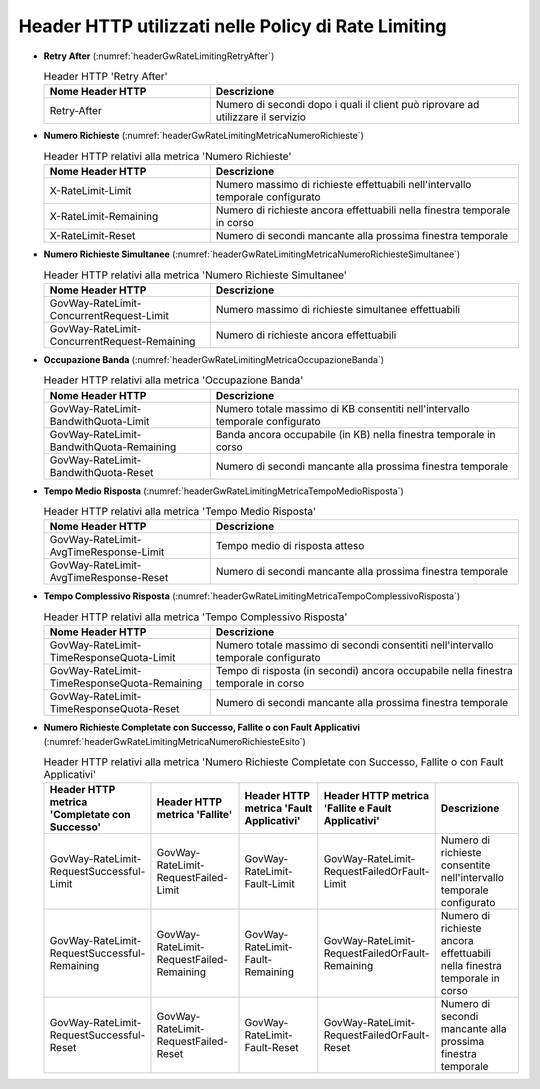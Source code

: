 .. _headerGWRateLimitingHeader:

Header HTTP utilizzati nelle Policy di Rate Limiting
~~~~~~~~~~~~~~~~~~~~~~~~~~~~~~~~~~~~~~~~~~~~~~~~~~~~~~

- **Retry After** (:numref:`headerGwRateLimitingRetryAfter`)

  .. table:: Header HTTP 'Retry After'
     :widths: 35 65
     :name: headerGwRateLimitingRetryAfter

     ===============================  ================================================================================
     Nome Header HTTP                 Descrizione
     ===============================  ================================================================================
     Retry-After                      Numero di secondi dopo i quali il client può riprovare ad utilizzare il servizio                                                                   
     ===============================  ================================================================================

- **Numero Richieste** (:numref:`headerGwRateLimitingMetricaNumeroRichieste`)

  .. table:: Header HTTP relativi alla metrica 'Numero Richieste'
     :widths: 35 65
     :name: headerGwRateLimitingMetricaNumeroRichieste

     ===============================  ===============================================================================
     Nome Header HTTP                 Descrizione
     ===============================  ===============================================================================
     X-RateLimit-Limit                Numero massimo di richieste effettuabili nell'intervallo temporale configurato                                                                       
     X-RateLimit-Remaining            Numero di richieste ancora effettuabili nella finestra temporale in corso
     X-RateLimit-Reset                Numero di secondi mancante alla prossima finestra temporale
     ===============================  ===============================================================================

- **Numero Richieste Simultanee** (:numref:`headerGwRateLimitingMetricaNumeroRichiesteSimultanee`)

  .. table:: Header HTTP relativi alla metrica 'Numero Richieste Simultanee'
     :widths: 35 65
     :name: headerGwRateLimitingMetricaNumeroRichiesteSimultanee

     ============================================  ===============================================================================
     Nome Header HTTP                              Descrizione
     ============================================  ===============================================================================
     GovWay-RateLimit-ConcurrentRequest-Limit      Numero massimo di richieste simultanee effettuabili
     GovWay-RateLimit-ConcurrentRequest-Remaining  Numero di richieste ancora effettuabili
     ============================================  ===============================================================================

- **Occupazione Banda** (:numref:`headerGwRateLimitingMetricaOccupazioneBanda`)

  .. table:: Header HTTP relativi alla metrica 'Occupazione Banda'
     :widths: 35 65
     :name: headerGwRateLimitingMetricaOccupazioneBanda

     ============================================  ===============================================================================
     Nome Header HTTP                              Descrizione
     ============================================  ===============================================================================
     GovWay-RateLimit-BandwithQuota-Limit          Numero totale massimo di KB consentiti nell'intervallo temporale configurato 
     GovWay-RateLimit-BandwithQuota-Remaining      Banda ancora occupabile (in KB) nella finestra temporale in corso
     GovWay-RateLimit-BandwithQuota-Reset          Numero di secondi mancante alla prossima finestra temporale
     ============================================  ===============================================================================

- **Tempo Medio Risposta** (:numref:`headerGwRateLimitingMetricaTempoMedioRisposta`)

  .. table:: Header HTTP relativi alla metrica 'Tempo Medio Risposta'
     :widths: 35 65
     :name: headerGwRateLimitingMetricaTempoMedioRisposta

     ============================================  ===============================================================================
     Nome Header HTTP                              Descrizione
     ============================================  ===============================================================================
     GovWay-RateLimit-AvgTimeResponse-Limit        Tempo medio di risposta atteso
     GovWay-RateLimit-AvgTimeResponse-Reset        Numero di secondi mancante alla prossima finestra temporale
     ============================================  ===============================================================================

- **Tempo Complessivo Risposta** (:numref:`headerGwRateLimitingMetricaTempoComplessivoRisposta`)

  .. table:: Header HTTP relativi alla metrica 'Tempo Complessivo Risposta'
     :widths: 35 65
     :name: headerGwRateLimitingMetricaTempoComplessivoRisposta

     ============================================  ==================================================================================
     Nome Header HTTP                              Descrizione
     ============================================  ==================================================================================
     GovWay-RateLimit-TimeResponseQuota-Limit      Numero totale massimo di secondi consentiti nell'intervallo temporale configurato 
     GovWay-RateLimit-TimeResponseQuota-Remaining  Tempo di risposta (in secondi) ancora occupabile nella finestra temporale in corso
     GovWay-RateLimit-TimeResponseQuota-Reset      Numero di secondi mancante alla prossima finestra temporale
     ============================================  ==================================================================================

- **Numero Richieste Completate con Successo, Fallite o con Fault Applicativi** (:numref:`headerGwRateLimitingMetricaNumeroRichiesteEsito`)

  .. table:: Header HTTP relativi alla metrica 'Numero Richieste Completate con Successo, Fallite o con Fault Applicativi'
     :widths: 50 50 50 50 50
     :name: headerGwRateLimitingMetricaNumeroRichiesteEsito

     =============================================  ========================================  =======================================  =================================================  ==============================================================================
     Header HTTP metrica 'Completate con Successo'  Header HTTP metrica 'Fallite'             Header HTTP metrica 'Fault Applicativi'  Header HTTP metrica 'Fallite e Fault Applicativi'  Descrizione
     =============================================  ========================================  =======================================  =================================================  ==============================================================================
     GovWay-RateLimit-RequestSuccessful-Limit       GovWay-RateLimit-RequestFailed-Limit      GovWay-RateLimit-Fault-Limit             GovWay-RateLimit-RequestFailedOrFault-Limit        Numero di richieste consentite nell'intervallo temporale configurato 
     GovWay-RateLimit-RequestSuccessful-Remaining   GovWay-RateLimit-RequestFailed-Remaining  GovWay-RateLimit-Fault-Remaining         GovWay-RateLimit-RequestFailedOrFault-Remaining    Numero di richieste ancora effettuabili nella finestra temporale in corso
     GovWay-RateLimit-RequestSuccessful-Reset       GovWay-RateLimit-RequestFailed-Reset      GovWay-RateLimit-Fault-Reset             GovWay-RateLimit-RequestFailedOrFault-Reset        Numero di secondi mancante alla prossima finestra temporale
     =============================================  ========================================  =======================================  =================================================  ==============================================================================



